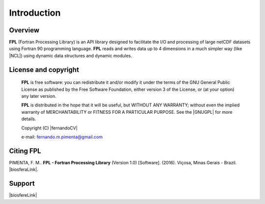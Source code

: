 Introduction
************

Overview
========

**FPL** (Fortran Processing Library) is an API library designed to facilitate the I/O and processing of large netCDF datasets using Fortran 90 programming language.
**FPL** reads and writes data up to 4 dimensions in a much simpler way (like |NCL|) using dynamic data structures and dynamic modules.

License and copyright
=====================
 **FPL** is free software: you can redistribute it and/or modify
 it under the terms of the GNU General Public License as published by
 the Free Software Foundation, either version 3 of the License, or
 (at your option) any later version.

 **FPL** is distributed in the hope that it will be useful,
 but WITHOUT ANY WARRANTY; without even the implied warranty of
 MERCHANTABILITY or FITNESS FOR A PARTICULAR PURPOSE.  See the
 |GNUGPL| for more details.

 Copyright (C) |fernandoCV|

 e-mail: fernando.m.pimenta@gmail.com

Citing FPL
==========
PIMENTA, F. M.. **FPL - Fortran Processing Library** (Version 1.0) [Software]. (2016). 
Viçosa, Minas Gerais - Brazil. |biosferaLink|.

Support
=======

|biosfereLink|

.. |biosfereLink| raw:: html

  <a href="http://www.biosfera.dea.ufv.br" target="_blank"><img src="logo_grupo_en_verde.png" alt="Atmosfere-Biosfere Research Group" style="width:400px;"></a>

.. |GNUGPL| raw:: html

  <a href="http://www.gnu.org/licenses" target="_blank"> GNU General Public License</a>

.. |fernandoCV| raw:: html

  <a href="http://lattes.cnpq.br/0646984654461300" target="_blank"> Fernando Martins Pimenta</a>

.. |biosferaLink| raw:: html

  <a href="http://www.biosfera.dea.ufv.br" target="_blank"> http://www.biosfera.dea.ufv.br</a>

.. |NCL| raw:: html

  <a href="http://www.ncl.ucar.edu" target="_blank"> NCL - NCAR Command Language</a>

